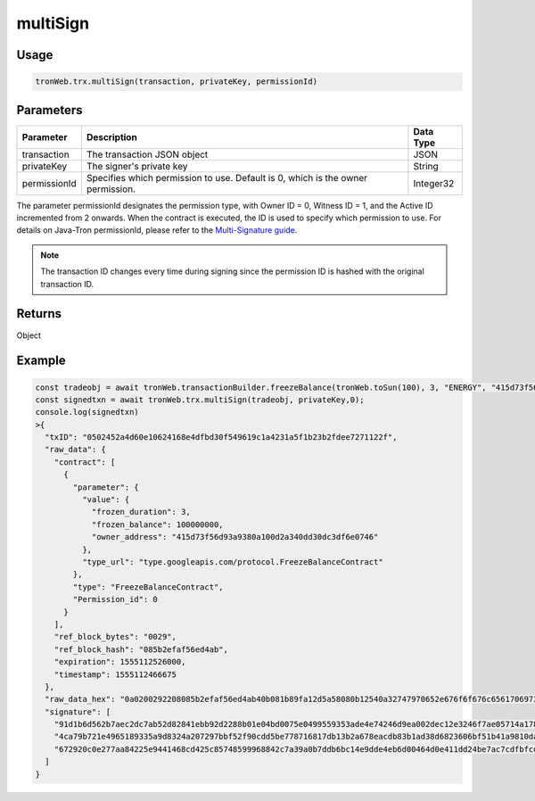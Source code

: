 multiSign
===========

-------
Usage
-------

.. code-block:: javascript

  tronWeb.trx.multiSign(transaction, privateKey, permissionId)

--------------
Parameters
--------------
================= ================================================================================== ============
Parameter	        Description	                                                                       Data Type
================= ================================================================================== ============
transaction       The transaction JSON object	                                                       JSON
privateKey        The signer's private key                                                           String
permissionId      Specifies which permission to use. Default is 0, which is the owner permission.	   Integer32
================= ================================================================================== ============

The parameter permissionId designates the permission type, with Owner ID = 0, Witness ID = 1, and the Active ID incremented from 2 onwards. When the contract is executed, the ID is used to specify which permission to use. For details on Java-Tron permissionId, please refer to the `Multi-Signature guide <https://developers.tron.network/docs/multi-signature>`_.

.. note:: 
  The transaction ID changes every time during signing since the permission ID is hashed with the original transaction ID.

-------
Returns
-------

Object

-------
Example
-------

.. code-block:: javascript

  const tradeobj = await tronWeb.transactionBuilder.freezeBalance(tronWeb.toSun(100), 3, "ENERGY", "415d73f56d93a9380a100d2a340dd30dc3df6e0746", "415d73f56d93a9380a100d2a340dd30dc3df6e0746", 0);
  const signedtxn = await tronWeb.trx.multiSign(tradeobj, privateKey,0);
  console.log(signedtxn)
  >{
    "txID": "0502452a4d60e10624168e4dfbd30f549619c1a4231a5f1b23b2fdee7271122f",
    "raw_data": {
      "contract": [
        {
          "parameter": {
            "value": {
              "frozen_duration": 3,
              "frozen_balance": 100000000,
              "owner_address": "415d73f56d93a9380a100d2a340dd30dc3df6e0746"
            },
            "type_url": "type.googleapis.com/protocol.FreezeBalanceContract"
          },
          "type": "FreezeBalanceContract",
          "Permission_id": 0
        }
      ],
      "ref_block_bytes": "0029",
      "ref_block_hash": "085b2efaf56ed4ab",
      "expiration": 1555112526000,
      "timestamp": 1555112466675
    },
    "raw_data_hex": "0a0200292208085b2efaf56ed4ab40b081b89fa12d5a58080b12540a32747970652e676f6f676c65617069732e636f6d2f70726f746f636f6c2e467265657a6542616c616e6365436f6e7472616374121e0a15415d73f56d93a9380a100d2a340dd30dc3df6e07461080c2d72f180370f3b1b49fa12d",
    "signature": [
      "91d1b6d562b7aec2dc7ab52d82841ebb92d2288b01e04bd0075e0499559353ade4e74246d9ea002dec12e3246f7ae05714a1787b8c3670446cc6891a1cb9b56600",
      "4ca79b721e4965189335a9d8324a207297bbf52f90cdd5be778716817db13b2a678eacdb83b1ad38d6823606bf51b41a9810da4a8618361e2251205382b357eb00",
      "672920c0e277aa84225e9441468cd425c85748599968842c7a39a0b7ddb6bc14e9dde4eb6d00464d0e411dd24be7ac7cdfbfcd21ca72bfbf7021bcfe4080e47800"
    ]
  }

